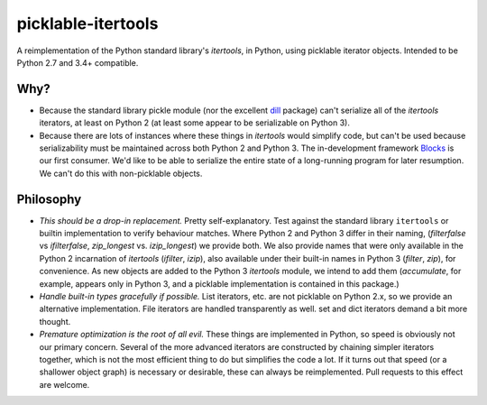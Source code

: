picklable-itertools
===================

A reimplementation of the Python standard library's `itertools`, in Python,
using picklable iterator objects. Intended to be Python 2.7 and 3.4+
compatible.

Why?
----
* Because the standard library pickle module (nor the excellent dill_ package)
  can't serialize all of the `itertools` iterators, at least on Python 2
  (at least some appear to be serializable on Python 3).
* Because there are lots of instances where these things in `itertools` would
  simplify code, but can't be used because serializability must be maintained
  across both Python 2 and Python 3.  The in-development framework Blocks_ is
  our first consumer. We'd like to be able to serialize the entire state of a
  long-running program for later resumption. We can't do this with
  non-picklable objects.

.. _dill: https://github.com/uqfoundation/dill
.. _blocks: https://github.com/bartvm/blocks

Philosophy
----------
* *This should be a drop-in replacement.* Pretty self-explanatory. Test
  against the standard library ``itertools`` or builtin implementation to
  verify behaviour matches. Where Python 2 and Python 3 differ in their
  naming, (`filterfalse` vs `ifilterfalse`, `zip_longest` vs. `izip_longest`)
  we provide both. We also provide names that were only available in the
  Python 2 incarnation of `itertools` (`ifilter`, `izip`), also available
  under their built-in names in Python 3 (`filter`, `zip`), for convenience.
  As new objects are added to the Python 3 `itertools` module, we intend
  to add them (`accumulate`, for example, appears only in Python 3, and a
  picklable implementation is contained in this package.)
* *Handle built-in types gracefully if possible.* List iterators, etc.
  are not picklable on Python 2.x, so we provide an alternative
  implementation. File iterators are handled transparently as well. set
  and dict iterators demand a bit more thought.
* *Premature optimization is the root of all evil.* These things are
  implemented in Python, so speed is obviously not our primary concern. Several
  of the more advanced iterators are constructed by chaining simpler iterators
  together, which is not the most efficient thing to do but simplifies the
  code a lot. If it turns out that speed (or a shallower object graph) is
  necessary or desirable, these can always be reimplemented. Pull requests
  to this effect are welcome.
